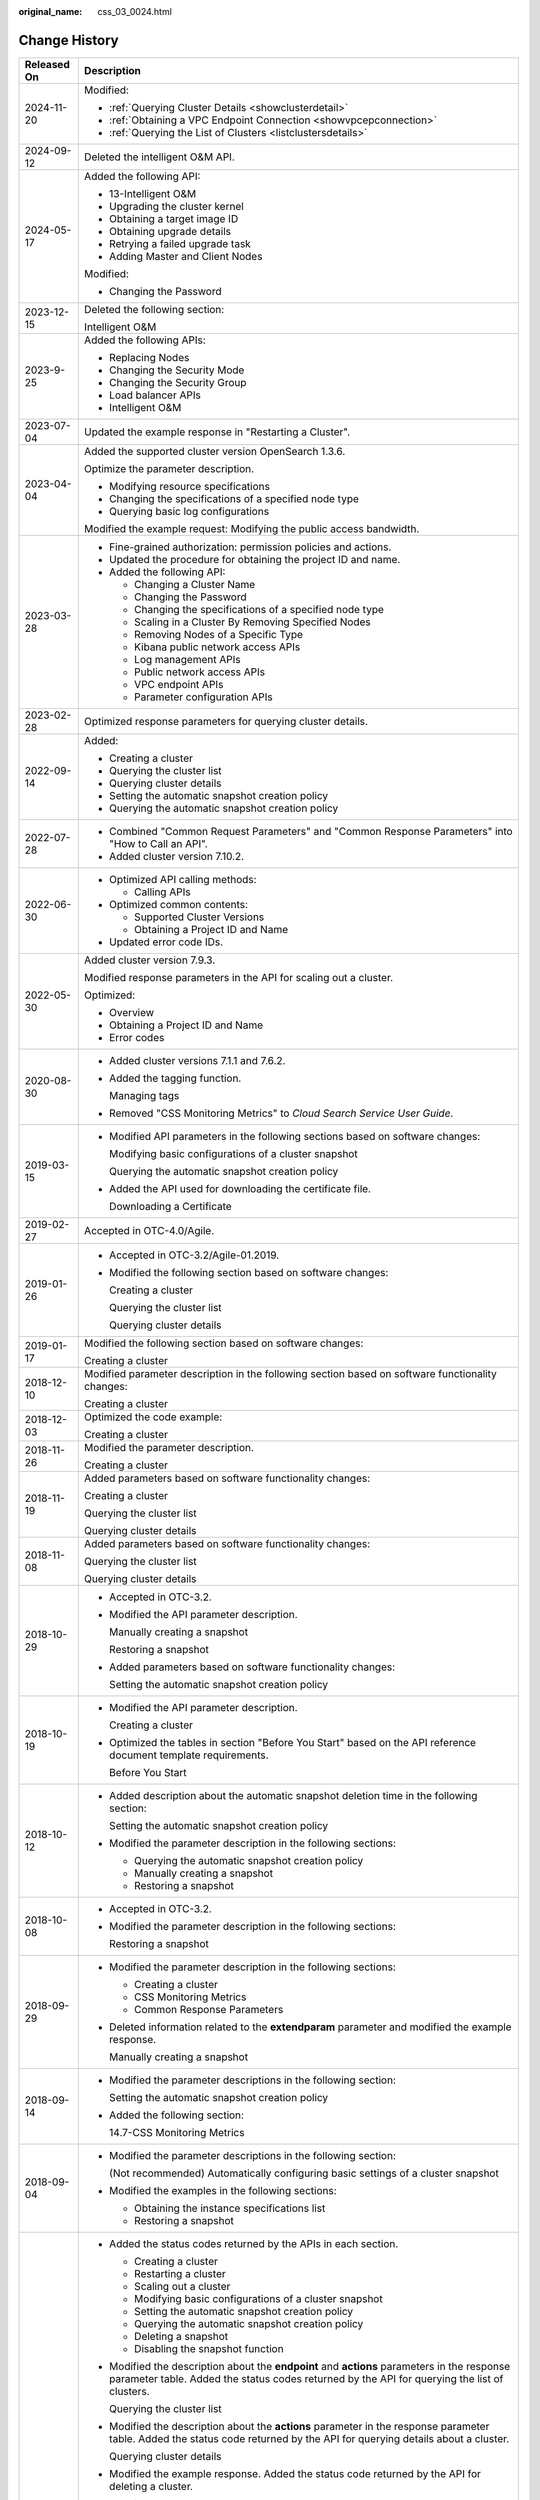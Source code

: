 :original_name: css_03_0024.html

.. _css_03_0024:

Change History
==============

+-----------------------------------+-----------------------------------------------------------------------------------------------------------------------------------------------------------------------------------------------------------------------------------------------------------------------------------------------------------------------------------------------------------------+
| Released On                       | Description                                                                                                                                                                                                                                                                                                                                                     |
+===================================+=================================================================================================================================================================================================================================================================================================================================================================+
| 2024-11-20                        | Modified:                                                                                                                                                                                                                                                                                                                                                       |
|                                   |                                                                                                                                                                                                                                                                                                                                                                 |
|                                   | -  :ref:`Querying Cluster Details <showclusterdetail>`                                                                                                                                                                                                                                                                                                          |
|                                   | -  :ref:`Obtaining a VPC Endpoint Connection <showvpcepconnection>`                                                                                                                                                                                                                                                                                             |
|                                   | -  :ref:`Querying the List of Clusters <listclustersdetails>`                                                                                                                                                                                                                                                                                                   |
+-----------------------------------+-----------------------------------------------------------------------------------------------------------------------------------------------------------------------------------------------------------------------------------------------------------------------------------------------------------------------------------------------------------------+
| 2024-09-12                        | Deleted the intelligent O&M API.                                                                                                                                                                                                                                                                                                                                |
+-----------------------------------+-----------------------------------------------------------------------------------------------------------------------------------------------------------------------------------------------------------------------------------------------------------------------------------------------------------------------------------------------------------------+
| 2024-05-17                        | Added the following API:                                                                                                                                                                                                                                                                                                                                        |
|                                   |                                                                                                                                                                                                                                                                                                                                                                 |
|                                   | -  13-Intelligent O&M                                                                                                                                                                                                                                                                                                                                           |
|                                   | -  Upgrading the cluster kernel                                                                                                                                                                                                                                                                                                                                 |
|                                   | -  Obtaining a target image ID                                                                                                                                                                                                                                                                                                                                  |
|                                   | -  Obtaining upgrade details                                                                                                                                                                                                                                                                                                                                    |
|                                   | -  Retrying a failed upgrade task                                                                                                                                                                                                                                                                                                                               |
|                                   | -  Adding Master and Client Nodes                                                                                                                                                                                                                                                                                                                               |
|                                   |                                                                                                                                                                                                                                                                                                                                                                 |
|                                   | Modified:                                                                                                                                                                                                                                                                                                                                                       |
|                                   |                                                                                                                                                                                                                                                                                                                                                                 |
|                                   | -  Changing the Password                                                                                                                                                                                                                                                                                                                                        |
+-----------------------------------+-----------------------------------------------------------------------------------------------------------------------------------------------------------------------------------------------------------------------------------------------------------------------------------------------------------------------------------------------------------------+
| 2023-12-15                        | Deleted the following section:                                                                                                                                                                                                                                                                                                                                  |
|                                   |                                                                                                                                                                                                                                                                                                                                                                 |
|                                   | Intelligent O&M                                                                                                                                                                                                                                                                                                                                                 |
+-----------------------------------+-----------------------------------------------------------------------------------------------------------------------------------------------------------------------------------------------------------------------------------------------------------------------------------------------------------------------------------------------------------------+
| 2023-9-25                         | Added the following APIs:                                                                                                                                                                                                                                                                                                                                       |
|                                   |                                                                                                                                                                                                                                                                                                                                                                 |
|                                   | -  Replacing Nodes                                                                                                                                                                                                                                                                                                                                              |
|                                   | -  Changing the Security Mode                                                                                                                                                                                                                                                                                                                                   |
|                                   | -  Changing the Security Group                                                                                                                                                                                                                                                                                                                                  |
|                                   | -  Load balancer APIs                                                                                                                                                                                                                                                                                                                                           |
|                                   | -  Intelligent O&M                                                                                                                                                                                                                                                                                                                                              |
+-----------------------------------+-----------------------------------------------------------------------------------------------------------------------------------------------------------------------------------------------------------------------------------------------------------------------------------------------------------------------------------------------------------------+
| 2023-07-04                        | Updated the example response in "Restarting a Cluster".                                                                                                                                                                                                                                                                                                         |
+-----------------------------------+-----------------------------------------------------------------------------------------------------------------------------------------------------------------------------------------------------------------------------------------------------------------------------------------------------------------------------------------------------------------+
| 2023-04-04                        | Added the supported cluster version OpenSearch 1.3.6.                                                                                                                                                                                                                                                                                                           |
|                                   |                                                                                                                                                                                                                                                                                                                                                                 |
|                                   | Optimize the parameter description.                                                                                                                                                                                                                                                                                                                             |
|                                   |                                                                                                                                                                                                                                                                                                                                                                 |
|                                   | -  Modifying resource specifications                                                                                                                                                                                                                                                                                                                            |
|                                   | -  Changing the specifications of a specified node type                                                                                                                                                                                                                                                                                                         |
|                                   | -  Querying basic log configurations                                                                                                                                                                                                                                                                                                                            |
|                                   |                                                                                                                                                                                                                                                                                                                                                                 |
|                                   | Modified the example request: Modifying the public access bandwidth.                                                                                                                                                                                                                                                                                            |
+-----------------------------------+-----------------------------------------------------------------------------------------------------------------------------------------------------------------------------------------------------------------------------------------------------------------------------------------------------------------------------------------------------------------+
| 2023-03-28                        | -  Fine-grained authorization: permission policies and actions.                                                                                                                                                                                                                                                                                                 |
|                                   | -  Updated the procedure for obtaining the project ID and name.                                                                                                                                                                                                                                                                                                 |
|                                   | -  Added the following API:                                                                                                                                                                                                                                                                                                                                     |
|                                   |                                                                                                                                                                                                                                                                                                                                                                 |
|                                   |    -  Changing a Cluster Name                                                                                                                                                                                                                                                                                                                                   |
|                                   |    -  Changing the Password                                                                                                                                                                                                                                                                                                                                     |
|                                   |    -  Changing the specifications of a specified node type                                                                                                                                                                                                                                                                                                      |
|                                   |    -  Scaling in a Cluster By Removing Specified Nodes                                                                                                                                                                                                                                                                                                          |
|                                   |    -  Removing Nodes of a Specific Type                                                                                                                                                                                                                                                                                                                         |
|                                   |    -  Kibana public network access APIs                                                                                                                                                                                                                                                                                                                         |
|                                   |    -  Log management APIs                                                                                                                                                                                                                                                                                                                                       |
|                                   |    -  Public network access APIs                                                                                                                                                                                                                                                                                                                                |
|                                   |    -  VPC endpoint APIs                                                                                                                                                                                                                                                                                                                                         |
|                                   |    -  Parameter configuration APIs                                                                                                                                                                                                                                                                                                                              |
+-----------------------------------+-----------------------------------------------------------------------------------------------------------------------------------------------------------------------------------------------------------------------------------------------------------------------------------------------------------------------------------------------------------------+
| 2023-02-28                        | Optimized response parameters for querying cluster details.                                                                                                                                                                                                                                                                                                     |
+-----------------------------------+-----------------------------------------------------------------------------------------------------------------------------------------------------------------------------------------------------------------------------------------------------------------------------------------------------------------------------------------------------------------+
| 2022-09-14                        | Added:                                                                                                                                                                                                                                                                                                                                                          |
|                                   |                                                                                                                                                                                                                                                                                                                                                                 |
|                                   | -  Creating a cluster                                                                                                                                                                                                                                                                                                                                           |
|                                   | -  Querying the cluster list                                                                                                                                                                                                                                                                                                                                    |
|                                   | -  Querying cluster details                                                                                                                                                                                                                                                                                                                                     |
|                                   | -  Setting the automatic snapshot creation policy                                                                                                                                                                                                                                                                                                               |
|                                   | -  Querying the automatic snapshot creation policy                                                                                                                                                                                                                                                                                                              |
+-----------------------------------+-----------------------------------------------------------------------------------------------------------------------------------------------------------------------------------------------------------------------------------------------------------------------------------------------------------------------------------------------------------------+
| 2022-07-28                        | -  Combined "Common Request Parameters" and "Common Response Parameters" into "How to Call an API".                                                                                                                                                                                                                                                             |
|                                   | -  Added cluster version 7.10.2.                                                                                                                                                                                                                                                                                                                                |
+-----------------------------------+-----------------------------------------------------------------------------------------------------------------------------------------------------------------------------------------------------------------------------------------------------------------------------------------------------------------------------------------------------------------+
| 2022-06-30                        | -  Optimized API calling methods:                                                                                                                                                                                                                                                                                                                               |
|                                   |                                                                                                                                                                                                                                                                                                                                                                 |
|                                   |    -  Calling APIs                                                                                                                                                                                                                                                                                                                                              |
|                                   |                                                                                                                                                                                                                                                                                                                                                                 |
|                                   | -  Optimized common contents:                                                                                                                                                                                                                                                                                                                                   |
|                                   |                                                                                                                                                                                                                                                                                                                                                                 |
|                                   |    -  Supported Cluster Versions                                                                                                                                                                                                                                                                                                                                |
|                                   |    -  Obtaining a Project ID and Name                                                                                                                                                                                                                                                                                                                           |
|                                   |                                                                                                                                                                                                                                                                                                                                                                 |
|                                   | -  Updated error code IDs.                                                                                                                                                                                                                                                                                                                                      |
+-----------------------------------+-----------------------------------------------------------------------------------------------------------------------------------------------------------------------------------------------------------------------------------------------------------------------------------------------------------------------------------------------------------------+
| 2022-05-30                        | Added cluster version 7.9.3.                                                                                                                                                                                                                                                                                                                                    |
|                                   |                                                                                                                                                                                                                                                                                                                                                                 |
|                                   | Modified response parameters in the API for scaling out a cluster.                                                                                                                                                                                                                                                                                              |
|                                   |                                                                                                                                                                                                                                                                                                                                                                 |
|                                   | Optimized:                                                                                                                                                                                                                                                                                                                                                      |
|                                   |                                                                                                                                                                                                                                                                                                                                                                 |
|                                   | -  Overview                                                                                                                                                                                                                                                                                                                                                     |
|                                   | -  Obtaining a Project ID and Name                                                                                                                                                                                                                                                                                                                              |
|                                   | -  Error codes                                                                                                                                                                                                                                                                                                                                                  |
+-----------------------------------+-----------------------------------------------------------------------------------------------------------------------------------------------------------------------------------------------------------------------------------------------------------------------------------------------------------------------------------------------------------------+
| 2020-08-30                        | -  Added cluster versions 7.1.1 and 7.6.2.                                                                                                                                                                                                                                                                                                                      |
|                                   |                                                                                                                                                                                                                                                                                                                                                                 |
|                                   | -  Added the tagging function.                                                                                                                                                                                                                                                                                                                                  |
|                                   |                                                                                                                                                                                                                                                                                                                                                                 |
|                                   |    Managing tags                                                                                                                                                                                                                                                                                                                                                |
|                                   |                                                                                                                                                                                                                                                                                                                                                                 |
|                                   | -  Removed "CSS Monitoring Metrics" to *Cloud Search Service User Guide*.                                                                                                                                                                                                                                                                                       |
+-----------------------------------+-----------------------------------------------------------------------------------------------------------------------------------------------------------------------------------------------------------------------------------------------------------------------------------------------------------------------------------------------------------------+
| 2019-03-15                        | -  Modified API parameters in the following sections based on software changes:                                                                                                                                                                                                                                                                                 |
|                                   |                                                                                                                                                                                                                                                                                                                                                                 |
|                                   |    Modifying basic configurations of a cluster snapshot                                                                                                                                                                                                                                                                                                         |
|                                   |                                                                                                                                                                                                                                                                                                                                                                 |
|                                   |    Querying the automatic snapshot creation policy                                                                                                                                                                                                                                                                                                              |
|                                   |                                                                                                                                                                                                                                                                                                                                                                 |
|                                   | -  Added the API used for downloading the certificate file.                                                                                                                                                                                                                                                                                                     |
|                                   |                                                                                                                                                                                                                                                                                                                                                                 |
|                                   |    Downloading a Certificate                                                                                                                                                                                                                                                                                                                                    |
+-----------------------------------+-----------------------------------------------------------------------------------------------------------------------------------------------------------------------------------------------------------------------------------------------------------------------------------------------------------------------------------------------------------------+
| 2019-02-27                        | Accepted in OTC-4.0/Agile.                                                                                                                                                                                                                                                                                                                                      |
+-----------------------------------+-----------------------------------------------------------------------------------------------------------------------------------------------------------------------------------------------------------------------------------------------------------------------------------------------------------------------------------------------------------------+
| 2019-01-26                        | -  Accepted in OTC-3.2/Agile-01.2019.                                                                                                                                                                                                                                                                                                                           |
|                                   |                                                                                                                                                                                                                                                                                                                                                                 |
|                                   | -  Modified the following section based on software changes:                                                                                                                                                                                                                                                                                                    |
|                                   |                                                                                                                                                                                                                                                                                                                                                                 |
|                                   |    Creating a cluster                                                                                                                                                                                                                                                                                                                                           |
|                                   |                                                                                                                                                                                                                                                                                                                                                                 |
|                                   |    Querying the cluster list                                                                                                                                                                                                                                                                                                                                    |
|                                   |                                                                                                                                                                                                                                                                                                                                                                 |
|                                   |    Querying cluster details                                                                                                                                                                                                                                                                                                                                     |
+-----------------------------------+-----------------------------------------------------------------------------------------------------------------------------------------------------------------------------------------------------------------------------------------------------------------------------------------------------------------------------------------------------------------+
| 2019-01-17                        | Modified the following section based on software changes:                                                                                                                                                                                                                                                                                                       |
|                                   |                                                                                                                                                                                                                                                                                                                                                                 |
|                                   | Creating a cluster                                                                                                                                                                                                                                                                                                                                              |
+-----------------------------------+-----------------------------------------------------------------------------------------------------------------------------------------------------------------------------------------------------------------------------------------------------------------------------------------------------------------------------------------------------------------+
| 2018-12-10                        | Modified parameter description in the following section based on software functionality changes:                                                                                                                                                                                                                                                                |
|                                   |                                                                                                                                                                                                                                                                                                                                                                 |
|                                   | Creating a cluster                                                                                                                                                                                                                                                                                                                                              |
+-----------------------------------+-----------------------------------------------------------------------------------------------------------------------------------------------------------------------------------------------------------------------------------------------------------------------------------------------------------------------------------------------------------------+
| 2018-12-03                        | Optimized the code example:                                                                                                                                                                                                                                                                                                                                     |
|                                   |                                                                                                                                                                                                                                                                                                                                                                 |
|                                   | Creating a cluster                                                                                                                                                                                                                                                                                                                                              |
+-----------------------------------+-----------------------------------------------------------------------------------------------------------------------------------------------------------------------------------------------------------------------------------------------------------------------------------------------------------------------------------------------------------------+
| 2018-11-26                        | Modified the parameter description.                                                                                                                                                                                                                                                                                                                             |
|                                   |                                                                                                                                                                                                                                                                                                                                                                 |
|                                   | Creating a cluster                                                                                                                                                                                                                                                                                                                                              |
+-----------------------------------+-----------------------------------------------------------------------------------------------------------------------------------------------------------------------------------------------------------------------------------------------------------------------------------------------------------------------------------------------------------------+
| 2018-11-19                        | Added parameters based on software functionality changes:                                                                                                                                                                                                                                                                                                       |
|                                   |                                                                                                                                                                                                                                                                                                                                                                 |
|                                   | Creating a cluster                                                                                                                                                                                                                                                                                                                                              |
|                                   |                                                                                                                                                                                                                                                                                                                                                                 |
|                                   | Querying the cluster list                                                                                                                                                                                                                                                                                                                                       |
|                                   |                                                                                                                                                                                                                                                                                                                                                                 |
|                                   | Querying cluster details                                                                                                                                                                                                                                                                                                                                        |
+-----------------------------------+-----------------------------------------------------------------------------------------------------------------------------------------------------------------------------------------------------------------------------------------------------------------------------------------------------------------------------------------------------------------+
| 2018-11-08                        | Added parameters based on software functionality changes:                                                                                                                                                                                                                                                                                                       |
|                                   |                                                                                                                                                                                                                                                                                                                                                                 |
|                                   | Querying the cluster list                                                                                                                                                                                                                                                                                                                                       |
|                                   |                                                                                                                                                                                                                                                                                                                                                                 |
|                                   | Querying cluster details                                                                                                                                                                                                                                                                                                                                        |
+-----------------------------------+-----------------------------------------------------------------------------------------------------------------------------------------------------------------------------------------------------------------------------------------------------------------------------------------------------------------------------------------------------------------+
| 2018-10-29                        | -  Accepted in OTC-3.2.                                                                                                                                                                                                                                                                                                                                         |
|                                   |                                                                                                                                                                                                                                                                                                                                                                 |
|                                   | -  Modified the API parameter description.                                                                                                                                                                                                                                                                                                                      |
|                                   |                                                                                                                                                                                                                                                                                                                                                                 |
|                                   |    Manually creating a snapshot                                                                                                                                                                                                                                                                                                                                 |
|                                   |                                                                                                                                                                                                                                                                                                                                                                 |
|                                   |    Restoring a snapshot                                                                                                                                                                                                                                                                                                                                         |
|                                   |                                                                                                                                                                                                                                                                                                                                                                 |
|                                   | -  Added parameters based on software functionality changes:                                                                                                                                                                                                                                                                                                    |
|                                   |                                                                                                                                                                                                                                                                                                                                                                 |
|                                   |    Setting the automatic snapshot creation policy                                                                                                                                                                                                                                                                                                               |
+-----------------------------------+-----------------------------------------------------------------------------------------------------------------------------------------------------------------------------------------------------------------------------------------------------------------------------------------------------------------------------------------------------------------+
| 2018-10-19                        | -  Modified the API parameter description.                                                                                                                                                                                                                                                                                                                      |
|                                   |                                                                                                                                                                                                                                                                                                                                                                 |
|                                   |    Creating a cluster                                                                                                                                                                                                                                                                                                                                           |
|                                   |                                                                                                                                                                                                                                                                                                                                                                 |
|                                   | -  Optimized the tables in section "Before You Start" based on the API reference document template requirements.                                                                                                                                                                                                                                                |
|                                   |                                                                                                                                                                                                                                                                                                                                                                 |
|                                   |    Before You Start                                                                                                                                                                                                                                                                                                                                             |
+-----------------------------------+-----------------------------------------------------------------------------------------------------------------------------------------------------------------------------------------------------------------------------------------------------------------------------------------------------------------------------------------------------------------+
| 2018-10-12                        | -  Added description about the automatic snapshot deletion time in the following section:                                                                                                                                                                                                                                                                       |
|                                   |                                                                                                                                                                                                                                                                                                                                                                 |
|                                   |    Setting the automatic snapshot creation policy                                                                                                                                                                                                                                                                                                               |
|                                   |                                                                                                                                                                                                                                                                                                                                                                 |
|                                   | -  Modified the parameter description in the following sections:                                                                                                                                                                                                                                                                                                |
|                                   |                                                                                                                                                                                                                                                                                                                                                                 |
|                                   |    -  Querying the automatic snapshot creation policy                                                                                                                                                                                                                                                                                                           |
|                                   |    -  Manually creating a snapshot                                                                                                                                                                                                                                                                                                                              |
|                                   |    -  Restoring a snapshot                                                                                                                                                                                                                                                                                                                                      |
+-----------------------------------+-----------------------------------------------------------------------------------------------------------------------------------------------------------------------------------------------------------------------------------------------------------------------------------------------------------------------------------------------------------------+
| 2018-10-08                        | -  Accepted in OTC-3.2.                                                                                                                                                                                                                                                                                                                                         |
|                                   |                                                                                                                                                                                                                                                                                                                                                                 |
|                                   | -  Modified the parameter description in the following sections:                                                                                                                                                                                                                                                                                                |
|                                   |                                                                                                                                                                                                                                                                                                                                                                 |
|                                   |    Restoring a snapshot                                                                                                                                                                                                                                                                                                                                         |
+-----------------------------------+-----------------------------------------------------------------------------------------------------------------------------------------------------------------------------------------------------------------------------------------------------------------------------------------------------------------------------------------------------------------+
| 2018-09-29                        | -  Modified the parameter description in the following sections:                                                                                                                                                                                                                                                                                                |
|                                   |                                                                                                                                                                                                                                                                                                                                                                 |
|                                   |    -  Creating a cluster                                                                                                                                                                                                                                                                                                                                        |
|                                   |    -  CSS Monitoring Metrics                                                                                                                                                                                                                                                                                                                                    |
|                                   |    -  Common Response Parameters                                                                                                                                                                                                                                                                                                                                |
|                                   |                                                                                                                                                                                                                                                                                                                                                                 |
|                                   | -  Deleted information related to the **extendparam** parameter and modified the example response.                                                                                                                                                                                                                                                              |
|                                   |                                                                                                                                                                                                                                                                                                                                                                 |
|                                   |    Manually creating a snapshot                                                                                                                                                                                                                                                                                                                                 |
+-----------------------------------+-----------------------------------------------------------------------------------------------------------------------------------------------------------------------------------------------------------------------------------------------------------------------------------------------------------------------------------------------------------------+
| 2018-09-14                        | -  Modified the parameter descriptions in the following section:                                                                                                                                                                                                                                                                                                |
|                                   |                                                                                                                                                                                                                                                                                                                                                                 |
|                                   |    Setting the automatic snapshot creation policy                                                                                                                                                                                                                                                                                                               |
|                                   |                                                                                                                                                                                                                                                                                                                                                                 |
|                                   | -  Added the following section:                                                                                                                                                                                                                                                                                                                                 |
|                                   |                                                                                                                                                                                                                                                                                                                                                                 |
|                                   |    14.7-CSS Monitoring Metrics                                                                                                                                                                                                                                                                                                                                  |
+-----------------------------------+-----------------------------------------------------------------------------------------------------------------------------------------------------------------------------------------------------------------------------------------------------------------------------------------------------------------------------------------------------------------+
| 2018-09-04                        | -  Modified the parameter descriptions in the following section:                                                                                                                                                                                                                                                                                                |
|                                   |                                                                                                                                                                                                                                                                                                                                                                 |
|                                   |    (Not recommended) Automatically configuring basic settings of a cluster snapshot                                                                                                                                                                                                                                                                             |
|                                   |                                                                                                                                                                                                                                                                                                                                                                 |
|                                   | -  Modified the examples in the following sections:                                                                                                                                                                                                                                                                                                             |
|                                   |                                                                                                                                                                                                                                                                                                                                                                 |
|                                   |    -  Obtaining the instance specifications list                                                                                                                                                                                                                                                                                                                |
|                                   |    -  Restoring a snapshot                                                                                                                                                                                                                                                                                                                                      |
+-----------------------------------+-----------------------------------------------------------------------------------------------------------------------------------------------------------------------------------------------------------------------------------------------------------------------------------------------------------------------------------------------------------------+
| 2018-08-21                        | -  Added the status codes returned by the APIs in each section.                                                                                                                                                                                                                                                                                                 |
|                                   |                                                                                                                                                                                                                                                                                                                                                                 |
|                                   |    -  Creating a cluster                                                                                                                                                                                                                                                                                                                                        |
|                                   |    -  Restarting a cluster                                                                                                                                                                                                                                                                                                                                      |
|                                   |    -  Scaling out a cluster                                                                                                                                                                                                                                                                                                                                     |
|                                   |    -  Modifying basic configurations of a cluster snapshot                                                                                                                                                                                                                                                                                                      |
|                                   |    -  Setting the automatic snapshot creation policy                                                                                                                                                                                                                                                                                                            |
|                                   |    -  Querying the automatic snapshot creation policy                                                                                                                                                                                                                                                                                                           |
|                                   |    -  Deleting a snapshot                                                                                                                                                                                                                                                                                                                                       |
|                                   |    -  Disabling the snapshot function                                                                                                                                                                                                                                                                                                                           |
|                                   |                                                                                                                                                                                                                                                                                                                                                                 |
|                                   | -  Modified the description about the **endpoint** and **actions** parameters in the response parameter table. Added the status codes returned by the API for querying the list of clusters.                                                                                                                                                                    |
|                                   |                                                                                                                                                                                                                                                                                                                                                                 |
|                                   |    Querying the cluster list                                                                                                                                                                                                                                                                                                                                    |
|                                   |                                                                                                                                                                                                                                                                                                                                                                 |
|                                   | -  Modified the description about the **actions** parameter in the response parameter table. Added the status code returned by the API for querying details about a cluster.                                                                                                                                                                                    |
|                                   |                                                                                                                                                                                                                                                                                                                                                                 |
|                                   |    Querying cluster details                                                                                                                                                                                                                                                                                                                                     |
|                                   |                                                                                                                                                                                                                                                                                                                                                                 |
|                                   | -  Modified the example response. Added the status code returned by the API for deleting a cluster.                                                                                                                                                                                                                                                             |
|                                   |                                                                                                                                                                                                                                                                                                                                                                 |
|                                   |    Deleting a cluster                                                                                                                                                                                                                                                                                                                                           |
|                                   |                                                                                                                                                                                                                                                                                                                                                                 |
|                                   | -  Modified the URI format. Added the status code returned by the API for obtaining the list of instance flavors.                                                                                                                                                                                                                                               |
|                                   |                                                                                                                                                                                                                                                                                                                                                                 |
|                                   |    Obtaining the instance specifications list                                                                                                                                                                                                                                                                                                                   |
|                                   |                                                                                                                                                                                                                                                                                                                                                                 |
|                                   | -  Modified the function description. Modified the example request. Added the status code returned by the API for automatically performing basic configurations for a cluster snapshot.                                                                                                                                                                         |
|                                   |                                                                                                                                                                                                                                                                                                                                                                 |
|                                   |    (Not recommended) Automatically configuring basic settings of a cluster snapshot                                                                                                                                                                                                                                                                             |
|                                   |                                                                                                                                                                                                                                                                                                                                                                 |
|                                   | -  Modified the description about the **indices** parameter in the request parameter table. Changed parameter names **bakExpectedStartTime**, **bakKeepDay**, and **bakPeriod** in the table of **backup** field data structure description. Modified the example response. Added the status code returned by the API for manually creating a cluster snapshot. |
|                                   |                                                                                                                                                                                                                                                                                                                                                                 |
|                                   |    Manually creating a snapshot                                                                                                                                                                                                                                                                                                                                 |
|                                   |                                                                                                                                                                                                                                                                                                                                                                 |
|                                   | -  Changed parameter names **bakExpectedStartTime**, **bakKeepDay**, and **bakPeriod** in the table of **backups** field data structure description. Modified the example response. Added the status code returned by the API for querying the list of snapshots.                                                                                               |
|                                   |                                                                                                                                                                                                                                                                                                                                                                 |
|                                   |    Querying the snapshot list                                                                                                                                                                                                                                                                                                                                   |
|                                   |                                                                                                                                                                                                                                                                                                                                                                 |
|                                   | -  Modified the description in the request parameter table. Added the status code returned by the API for restoring snapshots.                                                                                                                                                                                                                                  |
|                                   |                                                                                                                                                                                                                                                                                                                                                                 |
|                                   |    Restoring a snapshot                                                                                                                                                                                                                                                                                                                                         |
|                                   |                                                                                                                                                                                                                                                                                                                                                                 |
|                                   | -  Added the handling method for each error code.                                                                                                                                                                                                                                                                                                               |
+-----------------------------------+-----------------------------------------------------------------------------------------------------------------------------------------------------------------------------------------------------------------------------------------------------------------------------------------------------------------------------------------------------------------+
| 2018-07-31                        | This issue is the first official release.                                                                                                                                                                                                                                                                                                                       |
+-----------------------------------+-----------------------------------------------------------------------------------------------------------------------------------------------------------------------------------------------------------------------------------------------------------------------------------------------------------------------------------------------------------------+
